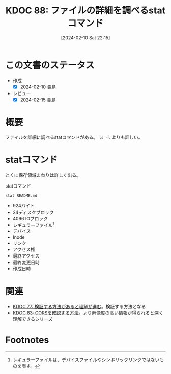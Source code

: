 :properties:
:ID: 20240210T221504
:mtime:    20241102180248 20241028101410
:ctime:    20241028101410
:end:
#+title:      KDOC 88: ファイルの詳細を調べるstatコマンド
#+date:       [2024-02-10 Sat 22:15]
#+filetags:   :code:
#+identifier: 20240210T221504

* この文書のステータス
- 作成
  - [X] 2024-02-10 貴島
- レビュー
  - [X] 2024-02-15 貴島
* 概要
ファイルを詳細に調べるstatコマンドがある。 ~ls -l~ よりも詳しい。

* statコマンド

とくに保存領域まわりは詳しく出る。

#+caption: statコマンド
#+begin_src shell :results raw
  stat README.md
#+end_src

#+RESULTS:
#+begin_src
  File: README.md
  Size: 924       	Blocks: 24         IO Block: 4096   regular file
Device: 37h/55d	Inode: 16522962    Links: 1
Access: (0664/-rw-rw-r--)  Uid: ( 1000/  orange)   Gid: ( 1000/  orange)
Access: 2024-02-10 13:08:44.097786211 +0900
Modify: 2024-02-07 01:14:42.260430101 +0900
Change: 2024-02-07 19:58:28.513060205 +0900
 Birth: -
#+end_src

- 924バイト
- 24ディスクブロック
- 4096 IOブロック
- レギュラーファイル[fn:1]
- デバイス
- Inode
- リンク
- アクセス権
- 最終アクセス
- 最終変更日時
- 作成日時

* 関連
- [[id:20240207T092747][KDOC 77: 検証する方法があると理解が進む]]。検証する方法となる
- [[id:20240209T111023][KDOC 83: CORSを確認する方法]]。より解像度の高い情報が得られると深く理解できるシリーズ

* Footnotes
[fn:1] レギュラーファイルは、デバイスファイルやシンボリックリンクではないものを表す。
